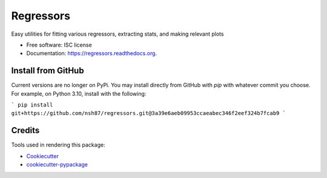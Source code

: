 ===============================
Regressors
===============================

.. image:: https://img.shields.io/pypi/v/regressors.svg
        :target: https://pypi.python.org/pypi/regressors

.. image:: https://img.shields.io/travis/nsh87/regressors.svg
        :target: https://travis-ci.org/nsh87/regressors

.. image:: https://readthedocs.org/projects/regressors/badge/?version=latest
        :target: https://readthedocs.org/projects/regressors/?badge=latest
        :alt: Documentation Status


Easy utilities for fitting various regressors, extracting stats, and making relevant plots

* Free software: ISC license
* Documentation: https://regressors.readthedocs.org.

Install from GitHub
-------------------

Current versions are no longer on PyPi. You may install directly from GitHub with `pip` with whatever commit you choose. For example, on Python 3.10, install with the following:

```
pip install git+https://github.com/nsh87/regressors.git@3a39e6aeb09953ccaeabec346f2eef324b7fcab9
```

Credits
---------

Tools used in rendering this package:

*  Cookiecutter_
*  `cookiecutter-pypackage`_

.. _Cookiecutter: https://github.com/audreyr/cookiecutter
.. _`cookiecutter-pypackage`: https://github.com/audreyr/cookiecutter-pypackage
